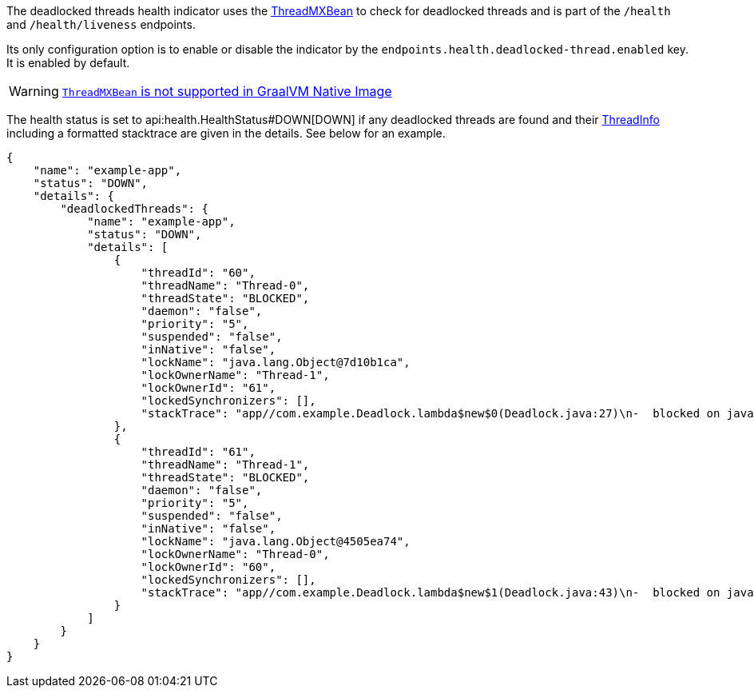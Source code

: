 The deadlocked threads health indicator uses the link:{jdkapi}/java.management/java/lang/management/ThreadMXBean.html[ThreadMXBean] to check for deadlocked threads and is part of the `/health` and `/health/liveness` endpoints.

Its only configuration option is to enable or disable the indicator by the `endpoints.health.deadlocked-thread.enabled` key. It is enabled by default.

WARNING: https://github.com/oracle/graal/issues/6101[`ThreadMXBean` is not supported in GraalVM Native Image]

The health status is set to api:health.HealthStatus#DOWN[DOWN] if any deadlocked threads are found and their link:{jdkapi}/java.management/java/lang/management/ThreadInfo.html[ThreadInfo] including a formatted stacktrace are given in the details. See below for an example.

[source,json]
----
{
    "name": "example-app",
    "status": "DOWN",
    "details": {
        "deadlockedThreads": {
            "name": "example-app",
            "status": "DOWN",
            "details": [
                {
                    "threadId": "60",
                    "threadName": "Thread-0",
                    "threadState": "BLOCKED",
                    "daemon": "false",
                    "priority": "5",
                    "suspended": "false",
                    "inNative": "false",
                    "lockName": "java.lang.Object@7d10b1ca",
                    "lockOwnerName": "Thread-1",
                    "lockOwnerId": "61",
                    "lockedSynchronizers": [],
                    "stackTrace": "app//com.example.Deadlock.lambda$new$0(Deadlock.java:27)\n-  blocked on java.lang.Object@7d10b1ca\n-  locked java.lang.Object@4505ea74\napp//com.example.Deadlock$$Lambda/0x000001906948b360.run(Unknown Source)\njava.base@21/java.lang.Thread.runWith(Thread.java:1596)\njava.base@21/java.lang.Thread.run(Thread.java:1583)\n"
                },
                {
                    "threadId": "61",
                    "threadName": "Thread-1",
                    "threadState": "BLOCKED",
                    "daemon": "false",
                    "priority": "5",
                    "suspended": "false",
                    "inNative": "false",
                    "lockName": "java.lang.Object@4505ea74",
                    "lockOwnerName": "Thread-0",
                    "lockOwnerId": "60",
                    "lockedSynchronizers": [],
                    "stackTrace": "app//com.example.Deadlock.lambda$new$1(Deadlock.java:43)\n-  blocked on java.lang.Object@4505ea74\n-  locked java.lang.Object@7d10b1ca\napp//com.example.Deadlock$$Lambda/0x000001906948b580.run(Unknown Source)\njava.base@21/java.lang.Thread.runWith(Thread.java:1596)\njava.base@21/java.lang.Thread.run(Thread.java:1583)\n"
                }
            ]
        }
    }
}
----